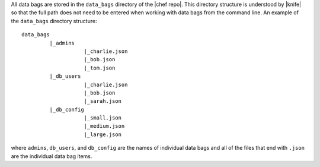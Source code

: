 .. The contents of this file are included in multiple topics.
.. This file should not be changed in a way that hinders its ability to appear in multiple documentation sets.

All data bags are stored in the ``data_bags`` directory of the |chef repo|. This directory structure is understood by |knife| so that the full path does not need to be entered when working with data bags from the command line. An example of the ``data_bags`` directory structure::

   data_bags
            |_admins
                       |_charlie.json
                       |_bob.json
                       |_tom.json
            |_db_users
                       |_charlie.json
                       |_bob.json
                       |_sarah.json
            |_db_config
                       |_small.json
                       |_medium.json
                       |_large.json


where ``admins``, ``db_users``, and ``db_config`` are the names of individual data bags and all of the files that end with ``.json`` are the individual data bag items. 
